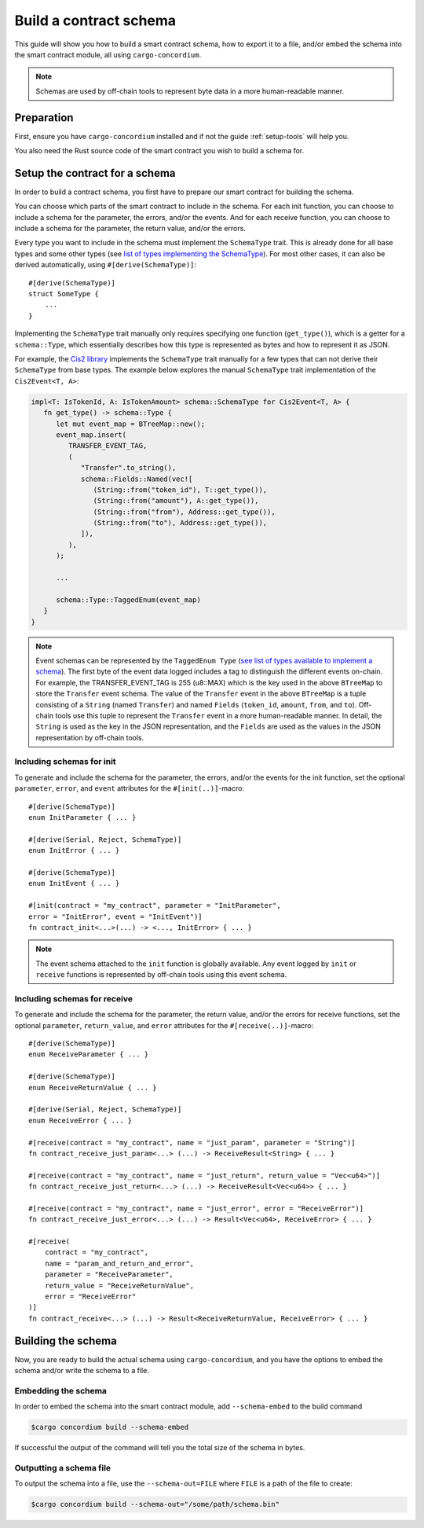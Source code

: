 .. _list of types implementing the SchemaType: https://docs.rs/concordium-contracts-common/latest/concordium_contracts_common/schema/trait.SchemaType.html#foreign-impls
.. _build-schema:

=======================
Build a contract schema
=======================

This guide will show you how to build a smart contract schema, how to export it
to a file, and/or embed the schema into the smart contract module, all using
``cargo-concordium``.

.. note ::

   Schemas are used by off-chain tools to represent byte data in a more human-readable manner.

Preparation
===========

First, ensure you have ``cargo-concordium`` installed and if not the guide
:ref:`setup-tools` will help you.

You also need the Rust source code of the smart contract you wish to build a
schema for.

Setup the contract for a schema
===============================

In order to build a contract schema, you first have to prepare our smart
contract for building the schema.

You can choose which parts of the smart contract to include in the schema.
For each init function, you can choose to include a schema for the parameter, the errors, and/or the events.
And for each receive function, you can choose to include a schema for the parameter,
the return value, and/or the errors.

Every type you want to include in the schema must implement the ``SchemaType``
trait. This is already done for all base types and some other types (see `list of types implementing the SchemaType`_).
For most other cases, it can also be derived automatically, using
``#[derive(SchemaType)]``::

   #[derive(SchemaType)]
   struct SomeType {
       ...
   }

Implementing the ``SchemaType`` trait manually only requires specifying one
function (``get_type()``), which is a getter for a ``schema::Type``, which essentially describes
how this type is represented as bytes and how to represent it as JSON.

For example, the `Cis2 library <https://github.com/Concordium/concordium-rust-smart-contracts/blob/main/concordium-cis2/src/lib.rs>`_
implements the ``SchemaType`` trait manually for a few types that can not derive their ``SchemaType`` from base types.
The example below explores the manual ``SchemaType`` trait implementation of the
``Cis2Event<T, A>``:

.. _build-event-schema:

.. code-block:: rust

   impl<T: IsTokenId, A: IsTokenAmount> schema::SchemaType for Cis2Event<T, A> {
      fn get_type() -> schema::Type {
         let mut event_map = BTreeMap::new();
         event_map.insert(
            TRANSFER_EVENT_TAG,
            (
               "Transfer".to_string(),
               schema::Fields::Named(vec![
                  (String::from("token_id"), T::get_type()),
                  (String::from("amount"), A::get_type()),
                  (String::from("from"), Address::get_type()),
                  (String::from("to"), Address::get_type()),
               ]),
            ),
         );

         ...

         schema::Type::TaggedEnum(event_map)
      }
   }

.. note ::

   Event schemas can be represented by the ``TaggedEnum Type`` (`see list of types available to implement a schema <https://docs.rs/concordium-contracts-common/latest/concordium_contracts_common/schema/enum.Type.html>`_).
   The first byte of the event data logged includes
   a tag to distinguish the different events on-chain. For example, the TRANSFER_EVENT_TAG is 255 (u8::MAX)
   which is the key used in the above ``BTreeMap`` to store the ``Transfer`` event schema. The value of the ``Transfer`` event
   in the above ``BTreeMap`` is a tuple consisting of a ``String`` (named ``Transfer``) and named ``Fields`` (``token_id``, ``amount``, ``from``, and ``to``).
   Off-chain tools use this tuple to represent the ``Transfer`` event in a more human-readable manner. In detail, the
   ``String`` is used as the key in the JSON representation, and the ``Fields`` are used as the values in the JSON representation by off-chain tools.

Including schemas for init
--------------------------

To generate and include the schema for the parameter, the errors, and/or the events for the init function, set the
optional ``parameter``, ``error``, and ``event`` attributes for the
``#[init(..)]``-macro::

   #[derive(SchemaType)]
   enum InitParameter { ... }

   #[derive(Serial, Reject, SchemaType)]
   enum InitError { ... }

   #[derive(SchemaType)]
   enum InitEvent { ... }

   #[init(contract = "my_contract", parameter = "InitParameter",
   error = "InitError", event = "InitEvent")]
   fn contract_init<...>(...) -> <..., InitError> { ... }

.. note ::

   The event schema attached to the ``init`` function is globally available. Any event logged by ``init`` or ``receive`` functions
   is represented by off-chain tools using this event schema.

Including schemas for receive
-----------------------------

To generate and include the schema for the parameter, the return value, and/or the errors for receive
functions, set the optional ``parameter``, ``return_value``, and ``error`` attributes for the
``#[receive(..)]``-macro::

   #[derive(SchemaType)]
   enum ReceiveParameter { ... }

   #[derive(SchemaType)]
   enum ReceiveReturnValue { ... }

   #[derive(Serial, Reject, SchemaType)]
   enum ReceiveError { ... }

   #[receive(contract = "my_contract", name = "just_param", parameter = "String")]
   fn contract_receive_just_param<...> (...) -> ReceiveResult<String> { ... }

   #[receive(contract = "my_contract", name = "just_return", return_value = "Vec<u64>")]
   fn contract_receive_just_return<...> (...) -> ReceiveResult<Vec<u64>> { ... }

   #[receive(contract = "my_contract", name = "just_error", error = "ReceiveError")]
   fn contract_receive_just_error<...> (...) -> Result<Vec<u64>, ReceiveError> { ... }

   #[receive(
       contract = "my_contract",
       name = "param_and_return_and_error",
       parameter = "ReceiveParameter",
       return_value = "ReceiveReturnValue",
       error = "ReceiveError"
   )]
   fn contract_receive<...> (...) -> Result<ReceiveReturnValue, ReceiveError> { ... }

Building the schema
===================

Now, you are ready to build the actual schema using ``cargo-concordium``, and you
have the options to embed the schema and/or write the schema to a file.

.. seealso::

   For more on which to choose see
   :ref:`here<contract-schema-which-to-choose>`.

Embedding the schema
--------------------

In order to embed the schema into the smart contract module, add
``--schema-embed`` to the build command

.. code-block:: console

   $cargo concordium build --schema-embed

If successful the output of the command will tell you the total size of the
schema in bytes.

Outputting a schema file
------------------------

To output the schema into a file, use the ``--schema-out=FILE``
where ``FILE`` is a path of the file to create:

.. code-block:: console

   $cargo concordium build --schema-out="/some/path/schema.bin"
